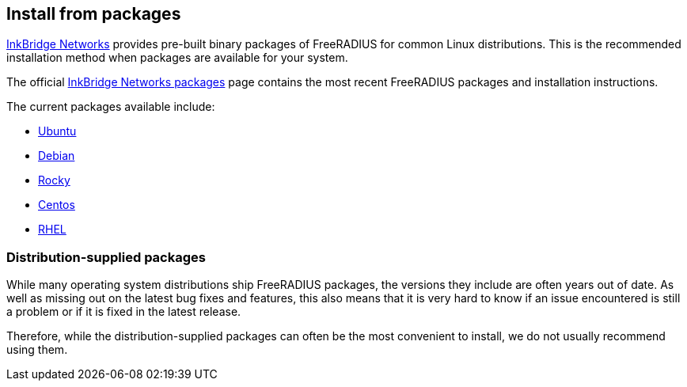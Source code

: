 == Install from packages

https://www.inkbridgenetworks.com/[InkBridge Networks] provides pre-built binary packages of FreeRADIUS for common Linux distributions. This is the recommended installation method when packages are available for your system.

The official https://packages.inkbridgenetworks.com/[InkBridge Networks
packages] page contains the most recent FreeRADIUS packages and
installation instructions.

The current packages available include:

* https://packages.inkbridgenetworks.com/#fr32-ubuntu[Ubuntu]
* https://packages.inkbridgenetworks.com/#fr32-debian[Debian]
* https://packages.inkbridgenetworks.com/#fr32-rocky[Rocky]
* https://packages.inkbridgenetworks.com/#fr32-centos[Centos]
* https://packages.inkbridgenetworks.com/#fr32-rhel[RHEL]

=== Distribution-supplied packages

While many operating system distributions ship FreeRADIUS
packages, the versions they include are often years out of date.
As well as missing out on the latest bug fixes and features, this
also means that it is very hard to know if an issue encountered is
still a problem or if it is fixed in the latest release.

Therefore, while the distribution-supplied packages can often be
the most convenient to install, we do not usually recommend using
them.


// Copyright (C) 2025 Network RADIUS SAS.  Licenced under CC-by-NC 4.0.
// This documentation was developed by Network RADIUS SAS.
